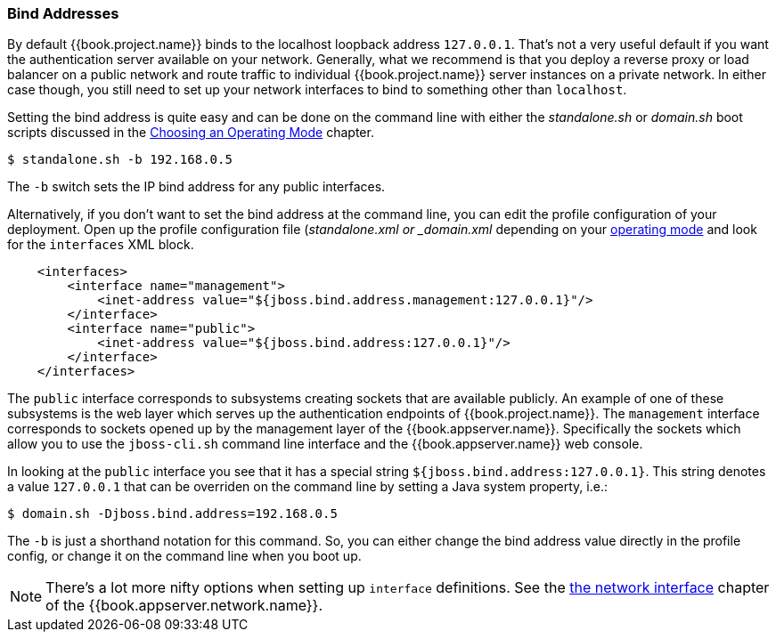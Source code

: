 
[[_bind-address]]

=== Bind Addresses

By default {{book.project.name}} binds to the localhost loopback address `127.0.0.1`.  That's not a very useful default if
you want the authentication server available on your network.  Generally, what we recommend is that you deploy a reverse proxy
or load balancer on a public network and route traffic to individual {{book.project.name}} server instances on a private network.
In either case though, you still need to set up your network interfaces to bind to something other than `localhost`.

Setting the bind address is quite easy and can be done on the command line with either the _standalone.sh_ or
_domain.sh_ boot scripts discussed in the <<fake/../../operating-mode.adoc#_operating-mode, Choosing an Operating Mode>> chapter.

[source]
----
$ standalone.sh -b 192.168.0.5
----

The `-b` switch sets the IP bind address for any public interfaces.

Alternatively, if you don't want to set the bind address at the command line, you can edit the profile configuration of your deployment.
Open up the profile configuration file (_standalone.xml or _domain.xml_ depending on your
<<fake/../../operating-mode.adoc#_operating-mode, operating mode>> and look for the `interfaces` XML block.

[source,xml]
----
    <interfaces>
        <interface name="management">
            <inet-address value="${jboss.bind.address.management:127.0.0.1}"/>
        </interface>
        <interface name="public">
            <inet-address value="${jboss.bind.address:127.0.0.1}"/>
        </interface>
    </interfaces>
----

The `public` interface corresponds to subsystems creating sockets that are available publicly.  An example of one
of these subsystems is the web layer which serves up the authentication endpoints of {{book.project.name}}.  The `management`
interface corresponds to sockets opened up by the management layer of the {{book.appserver.name}}.  Specifically the sockets
which allow you to use the `jboss-cli.sh` command line interface and the {{book.appserver.name}} web console.

In looking at the `public` interface you see that it has a special string `${jboss.bind.address:127.0.0.1}`.  This string
denotes a value `127.0.0.1` that can be overriden on the command line by setting a Java system property, i.e.:

[source]
----
$ domain.sh -Djboss.bind.address=192.168.0.5
----

The `-b` is just a shorthand notation for this command.  So, you can either change the bind address value directly in the profile config, or change it on the command line when
you boot up.

NOTE:  There's a lot more nifty options when setting up `interface` definitions.  See the link:{{book.appserver.network.link}}[the network interface]
       chapter of the {{book.appserver.network.name}}.

